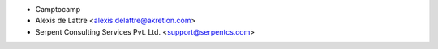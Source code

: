 * Camptocamp
* Alexis de Lattre <alexis.delattre@akretion.com>
* Serpent Consulting Services Pvt. Ltd. <support@serpentcs.com>
